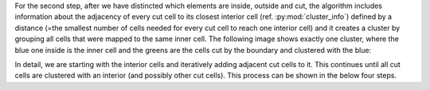 For the second step, after we have distincted which elements are inside, outside and cut, the algorithm includes information about the adjacency of every cut cell to its closest interior cell (ref. :py:mod:`cluster_info`) defined by a distance (=the smallest number of cells needed for every cut cell to reach one interior cell) and it creates a cluster by grouping all cells that were mapped to the same inner cell.
The following image shows exactly one cluster, where the blue one inside is the inner cell and the greens are the cells cut by the boundary and clustered with the blue:

|one_cluster|

.. |one_cluster| image:: clustering2.png
   :height: 200
   :width: 200

In detail, we are starting with the interior cells and iteratively adding adjacent cut cells to it. This continues until all cut cells are clustered with an interior (and possibly other cut cells). This process can be shown in the below four steps.
